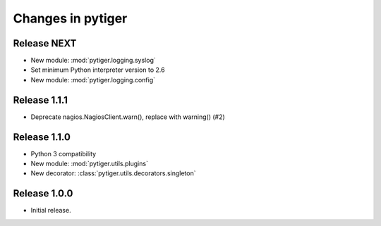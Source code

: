 ******************
Changes in pytiger
******************

Release NEXT
============

* New module: :mod:`pytiger.logging.syslog`
* Set minimum Python interpreter version to 2.6
* New module: :mod:`pytiger.logging.config`

Release 1.1.1
=============

* Deprecate nagios.NagiosClient.warn(), replace with warning() (#2)

Release 1.1.0
==============

* Python 3 compatibility
* New module: :mod:`pytiger.utils.plugins`
* New decorator: :class:`pytiger.utils.decorators.singleton`

Release 1.0.0
=============

* Initial release.
